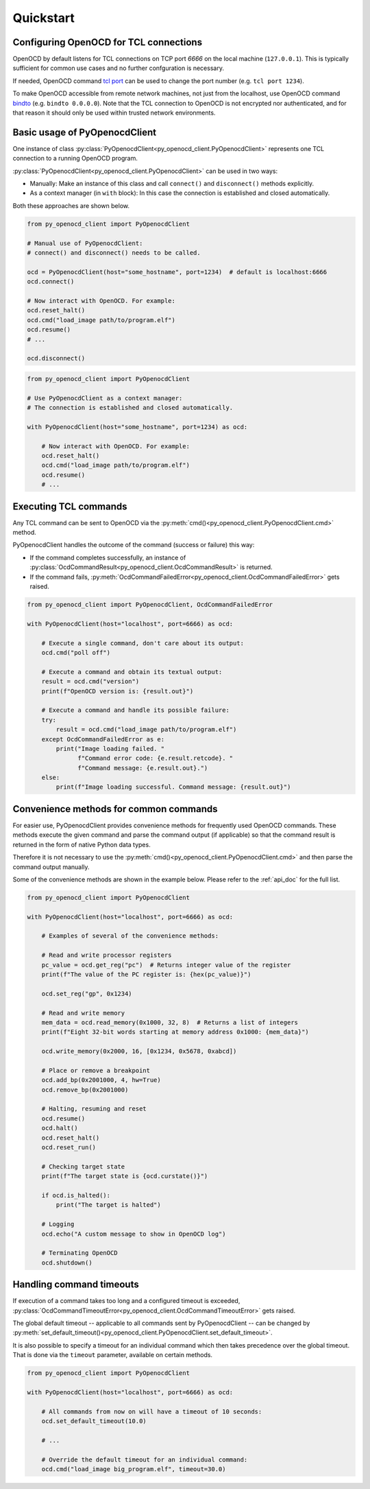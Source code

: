 Quickstart
==========

Configuring OpenOCD for TCL connections
---------------------------------------

OpenOCD by default listens for TCL connections on TCP port `6666`
on the local machine (``127.0.0.1``). This is typically sufficient for
common use cases and no further confguration is necessary.

If needed, OpenOCD command `tcl port`_ can be used to change the port number
(e.g. ``tcl port 1234``).

To make OpenOCD accessible from remote network machines, not just
from the localhost, use OpenOCD command `bindto`_ (e.g. ``bindto 0.0.0.0``).
Note that the TCL connection to OpenOCD is not encrypted nor authenticated, and for that
reason it should only be used within trusted network environments.

.. _tcl port: https://openocd.org/doc/html/Server-Configuration.html#index-tcl-port
.. _bindto: https://openocd.org/doc/html/General-Commands.html#index-bindto

Basic usage of PyOpenocdClient
------------------------------

One instance of class :py:class:`PyOpenocdClient<py_openocd_client.PyOpenocdClient>`
represents one TCL connection to a running OpenOCD program.

:py:class:`PyOpenocdClient<py_openocd_client.PyOpenocdClient>` can be used in two ways:

- Manually: Make an instance of this class and call ``connect()`` and ``disconnect()`` methods
  explicitly.

- As a context manager (in ``with`` block): In this case the connection is established and closed
  automatically.

Both these approaches are shown below.

.. code-block:: python

    from py_openocd_client import PyOpenocdClient

    # Manual use of PyOpenocdClient:
    # connect() and disconnect() needs to be called.

    ocd = PyOpenocdClient(host="some_hostname", port=1234)  # default is localhost:6666
    ocd.connect()

    # Now interact with OpenOCD. For example:
    ocd.reset_halt()
    ocd.cmd("load_image path/to/program.elf")
    ocd.resume()
    # ...

    ocd.disconnect()

.. code-block:: python

    from py_openocd_client import PyOpenocdClient

    # Use PyOpenocdClient as a context manager:
    # The connection is established and closed automatically.

    with PyOpenocdClient(host="some_hostname", port=1234) as ocd:

        # Now interact with OpenOCD. For example:
        ocd.reset_halt()
        ocd.cmd("load_image path/to/program.elf")
        ocd.resume()
        # ...

Executing TCL commands
----------------------

Any TCL command can be sent to OpenOCD via the
:py:meth:`cmd()<py_openocd_client.PyOpenocdClient.cmd>` method.

PyOpenocdClient handles the outcome of the command (success or failure) this way:

- If the command completes successfully, an instance of
  :py:class:`OcdCommandResult<py_openocd_client.OcdCommandResult>` is returned.
- If the command fails, :py:meth:`OcdCommandFailedError<py_openocd_client.OcdCommandFailedError>`
  gets raised.

.. code-block:: python

    from py_openocd_client import PyOpenocdClient, OcdCommandFailedError

    with PyOpenocdClient(host="localhost", port=6666) as ocd:

        # Execute a single command, don't care about its output:
        ocd.cmd("poll off")

        # Execute a command and obtain its textual output:
        result = ocd.cmd("version")
        print(f"OpenOCD version is: {result.out}")

        # Execute a command and handle its possible failure:
        try:
            result = ocd.cmd("load_image path/to/program.elf")
        except OcdCommandFailedError as e:
            print("Image loading failed. "
                  f"Command error code: {e.result.retcode}. "
                  f"Command message: {e.result.out}.")
        else:
            print(f"Image loading successful. Command message: {result.out}")


Convenience methods for common commands
---------------------------------------

For easier use, PyOpenocdClient provides convenience methods for frequently used
OpenOCD commands. These methods execute the given command and parse the command output
(if applicable) so that the command result is returned in the form of native Python data types.

Therefore it is not necessary to use the :py:meth:`cmd()<py_openocd_client.PyOpenocdClient.cmd>`
and then parse the command output manually.

Some of the convenience methods are shown in the example below. Please refer to the :ref:`api_doc`
for the full list.

.. code-block:: python

    from py_openocd_client import PyOpenocdClient

    with PyOpenocdClient(host="localhost", port=6666) as ocd:

        # Examples of several of the convenience methods:

        # Read and write processor registers
        pc_value = ocd.get_reg("pc")  # Returns integer value of the register
        print(f"The value of the PC register is: {hex(pc_value)}")

        ocd.set_reg("gp", 0x1234)

        # Read and write memory
        mem_data = ocd.read_memory(0x1000, 32, 8)  # Returns a list of integers
        print(f"Eight 32-bit words starting at memory address 0x1000: {mem_data}")

        ocd.write_memory(0x2000, 16, [0x1234, 0x5678, 0xabcd])

        # Place or remove a breakpoint
        ocd.add_bp(0x2001000, 4, hw=True)
        ocd.remove_bp(0x2001000)

        # Halting, resuming and reset
        ocd.resume()
        ocd.halt()
        ocd.reset_halt()
        ocd.reset_run()

        # Checking target state
        print(f"The target state is {ocd.curstate()}")

        if ocd.is_halted():
            print("The target is halted")

        # Logging
        ocd.echo("A custom message to show in OpenOCD log")

        # Terminating OpenOCD
        ocd.shutdown()

Handling command timeouts
-------------------------

If execution of a command takes too long and a configured timeout is exceeded,
:py:class:`OcdCommandTimeoutError<py_openocd_client.OcdCommandTimeoutError>`
gets raised.

The global default timeout -- applicable to all commands sent by PyOpenocdClient --
can be changed by
:py:meth:`set_default_timeout()<py_openocd_client.PyOpenocdClient.set_default_timeout>`.

It is also possible to specify a timeout for an individual command which then
takes precedence over the global timeout. That is done via the ``timeout`` parameter,
available on certain methods.

.. code-block:: python

    from py_openocd_client import PyOpenocdClient

    with PyOpenocdClient(host="localhost", port=6666) as ocd:

        # All commands from now on will have a timeout of 10 seconds:
        ocd.set_default_timeout(10.0)

        # ...

        # Override the default timeout for an individual command:
        ocd.cmd("load_image big_program.elf", timeout=30.0)

